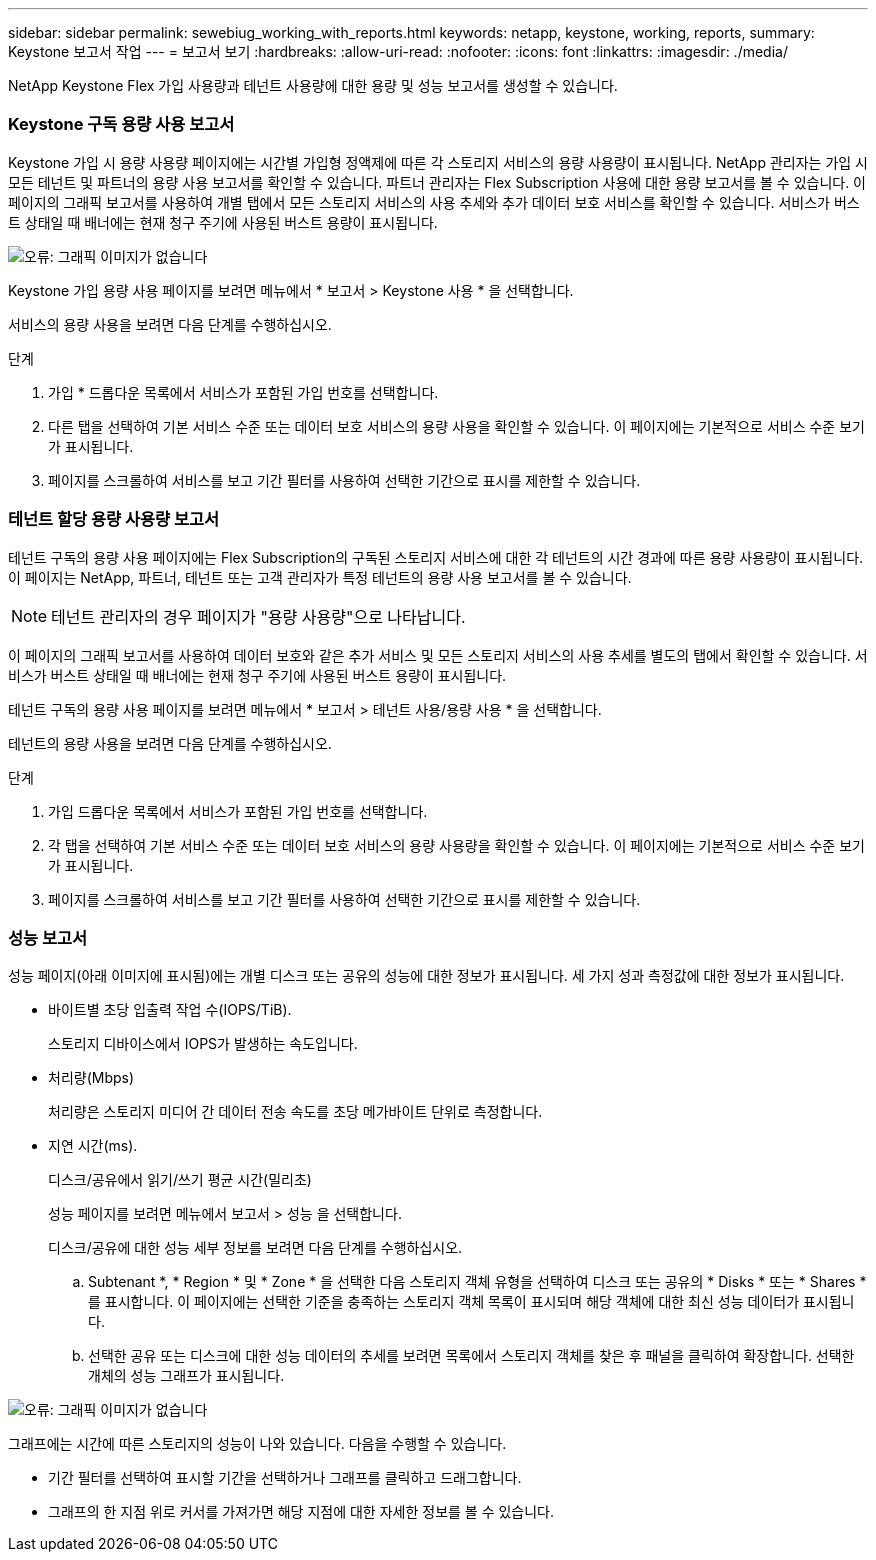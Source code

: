 ---
sidebar: sidebar 
permalink: sewebiug_working_with_reports.html 
keywords: netapp, keystone, working, reports, 
summary: Keystone 보고서 작업 
---
= 보고서 보기
:hardbreaks:
:allow-uri-read: 
:nofooter: 
:icons: font
:linkattrs: 
:imagesdir: ./media/


[role="lead"]
NetApp Keystone Flex 가입 사용량과 테넌트 사용량에 대한 용량 및 성능 보고서를 생성할 수 있습니다.



=== Keystone 구독 용량 사용 보고서

Keystone 가입 시 용량 사용량 페이지에는 시간별 가입형 정액제에 따른 각 스토리지 서비스의 용량 사용량이 표시됩니다. NetApp 관리자는 가입 시 모든 테넌트 및 파트너의 용량 사용 보고서를 확인할 수 있습니다. 파트너 관리자는 Flex Subscription 사용에 대한 용량 보고서를 볼 수 있습니다. 이 페이지의 그래픽 보고서를 사용하여 개별 탭에서 모든 스토리지 서비스의 사용 추세와 추가 데이터 보호 서비스를 확인할 수 있습니다. 서비스가 버스트 상태일 때 배너에는 현재 청구 주기에 사용된 버스트 용량이 표시됩니다.

image:sewebiug_image33.png["오류: 그래픽 이미지가 없습니다"]

Keystone 가입 용량 사용 페이지를 보려면 메뉴에서 * 보고서 > Keystone 사용 * 을 선택합니다.

서비스의 용량 사용을 보려면 다음 단계를 수행하십시오.

.단계
. 가입 * 드롭다운 목록에서 서비스가 포함된 가입 번호를 선택합니다.
. 다른 탭을 선택하여 기본 서비스 수준 또는 데이터 보호 서비스의 용량 사용을 확인할 수 있습니다. 이 페이지에는 기본적으로 서비스 수준 보기가 표시됩니다.
. 페이지를 스크롤하여 서비스를 보고 기간 필터를 사용하여 선택한 기간으로 표시를 제한할 수 있습니다.




=== 테넌트 할당 용량 사용량 보고서

테넌트 구독의 용량 사용 페이지에는 Flex Subscription의 구독된 스토리지 서비스에 대한 각 테넌트의 시간 경과에 따른 용량 사용량이 표시됩니다. 이 페이지는 NetApp, 파트너, 테넌트 또는 고객 관리자가 특정 테넌트의 용량 사용 보고서를 볼 수 있습니다.


NOTE: 테넌트 관리자의 경우 페이지가 "용량 사용량"으로 나타납니다.

이 페이지의 그래픽 보고서를 사용하여 데이터 보호와 같은 추가 서비스 및 모든 스토리지 서비스의 사용 추세를 별도의 탭에서 확인할 수 있습니다. 서비스가 버스트 상태일 때 배너에는 현재 청구 주기에 사용된 버스트 용량이 표시됩니다.

테넌트 구독의 용량 사용 페이지를 보려면 메뉴에서 * 보고서 > 테넌트 사용/용량 사용 * 을 선택합니다.

테넌트의 용량 사용을 보려면 다음 단계를 수행하십시오.

.단계
. 가입 드롭다운 목록에서 서비스가 포함된 가입 번호를 선택합니다.
. 각 탭을 선택하여 기본 서비스 수준 또는 데이터 보호 서비스의 용량 사용량을 확인할 수 있습니다. 이 페이지에는 기본적으로 서비스 수준 보기가 표시됩니다.
. 페이지를 스크롤하여 서비스를 보고 기간 필터를 사용하여 선택한 기간으로 표시를 제한할 수 있습니다.




=== 성능 보고서

성능 페이지(아래 이미지에 표시됨)에는 개별 디스크 또는 공유의 성능에 대한 정보가 표시됩니다. 세 가지 성과 측정값에 대한 정보가 표시됩니다.

* 바이트별 초당 입출력 작업 수(IOPS/TiB).
+
스토리지 디바이스에서 IOPS가 발생하는 속도입니다.

* 처리량(Mbps)
+
처리량은 스토리지 미디어 간 데이터 전송 속도를 초당 메가바이트 단위로 측정합니다.

* 지연 시간(ms).
+
디스크/공유에서 읽기/쓰기 평균 시간(밀리초)

+
성능 페이지를 보려면 메뉴에서 보고서 > 성능 을 선택합니다.

+
디스크/공유에 대한 성능 세부 정보를 보려면 다음 단계를 수행하십시오.

+
.. Subtenant *, * Region * 및 * Zone * 을 선택한 다음 스토리지 객체 유형을 선택하여 디스크 또는 공유의 * Disks * 또는 * Shares * 를 표시합니다. 이 페이지에는 선택한 기준을 충족하는 스토리지 객체 목록이 표시되며 해당 객체에 대한 최신 성능 데이터가 표시됩니다.
.. 선택한 공유 또는 디스크에 대한 성능 데이터의 추세를 보려면 목록에서 스토리지 객체를 찾은 후 패널을 클릭하여 확장합니다. 선택한 개체의 성능 그래프가 표시됩니다.




image:sewebiug_image34.png["오류: 그래픽 이미지가 없습니다"]

그래프에는 시간에 따른 스토리지의 성능이 나와 있습니다. 다음을 수행할 수 있습니다.

* 기간 필터를 선택하여 표시할 기간을 선택하거나 그래프를 클릭하고 드래그합니다.
* 그래프의 한 지점 위로 커서를 가져가면 해당 지점에 대한 자세한 정보를 볼 수 있습니다.

